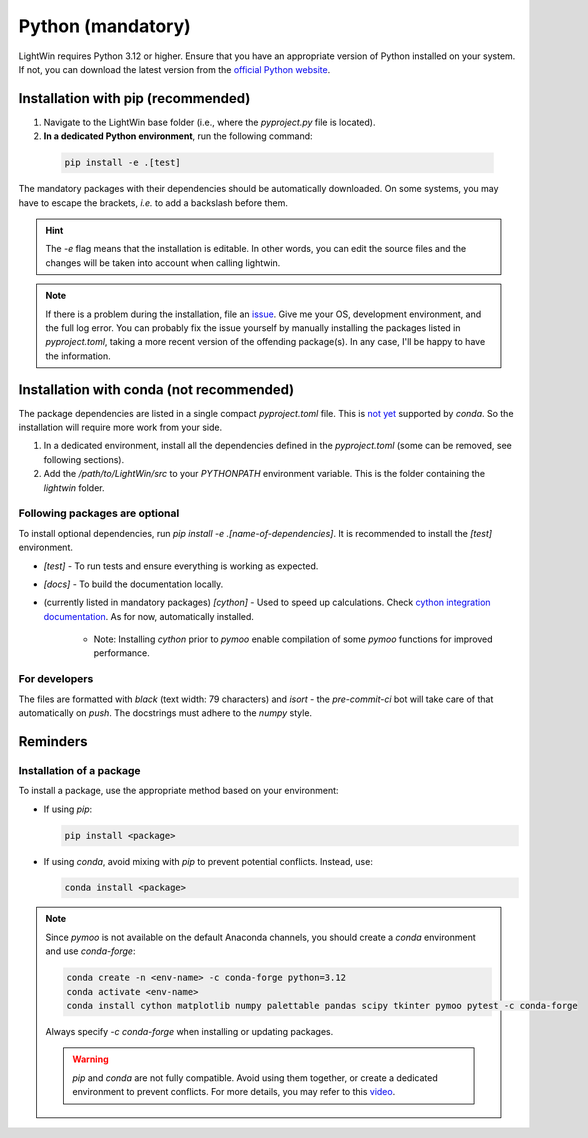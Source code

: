 Python (mandatory)
------------------
LightWin requires Python 3.12 or higher.
Ensure that you have an appropriate version of Python installed on your system.
If not, you can download the latest version from the `official Python website`_.

.. _official Python website: https://www.python.org/downloads/

Installation with pip (recommended)
^^^^^^^^^^^^^^^^^^^^^^^^^^^^^^^^^^^
1. Navigate to the LightWin base folder (i.e., where the `pyproject.py` file is located).
2. **In a dedicated Python environment**, run the following command:

  .. code-block:: bash

     pip install -e .[test]

The mandatory packages with their dependencies should be automatically downloaded.
On some systems, you may have to escape the brackets, *i.e.* to add a backslash before them.

.. hint::
   The `-e` flag means that the installation is editable.
   In other words, you can edit the source files and the changes will be taken into account when calling lightwin.

.. note::
   If there is a problem during the installation, file an `issue`_.
   Give me your OS, development environment, and the full log error.
   You can probably fix the issue yourself by manually installing the packages listed in `pyproject.toml`, taking a more recent version of the offending package(s).
   In any case, I'll be happy to have the information.

.. _issue: https://github.com/AdrienPlacais/LightWin/issues

Installation with conda (not recommended)
^^^^^^^^^^^^^^^^^^^^^^^^^^^^^^^^^^^^^^^^^
The package dependencies are listed in a single compact `pyproject.toml` file.
This is `not yet`_ supported by `conda`.
So the installation will require more work from your side.

.. _not yet: https://github.com/conda/conda/issues/12462

1. In a dedicated environment, install all the dependencies defined in the `pyproject.toml` (some can be removed, see following sections).
2. Add the `/path/to/LightWin/src` to your `PYTHONPATH` environment variable. This is the folder containing the `lightwin` folder.

.. todo::
   Consider providing more detailed instructions for setting the `PYTHONPATH`.
   For now, you can search for "PYTHONPATH" or "ModuleNotFoundError" online for additional guidance.

Following packages are optional
"""""""""""""""""""""""""""""""

To install optional dependencies, run `pip install -e .[name-of-dependencies]`.
It is recommended to install the `[test]` environment.

* `[test]` - To run tests and ensure everything is working as expected.

* `[docs]` - To build the documentation locally.

* (currently listed in mandatory packages) `[cython]` - Used to speed up calculations. Check `cython integration documentation`_.
  As for now, automatically installed.

   * Note: Installing `cython` prior to `pymoo` enable compilation of some `pymoo` functions for improved performance.


.. _cython integration documentation: https://lightwin.readthedocs.io/en/latest/manual/installation.cython.html

For developers
""""""""""""""

The files are formatted with `black` (text width: 79 characters) and `isort` - the `pre-commit-ci` bot will take care of that automatically on `push`.
The docstrings must adhere to the `numpy` style.

Reminders
^^^^^^^^^

Installation of a package
"""""""""""""""""""""""""

To install a package, use the appropriate method based on your environment:

* If using `pip`:

  .. code-block:: bash

     pip install <package>

* If using `conda`, avoid mixing with `pip` to prevent potential conflicts. Instead, use:

  .. code-block:: bash

     conda install <package>

.. note::
   Since `pymoo` is not available on the default Anaconda channels, you should create a `conda` environment and use `conda-forge`:

   .. code-block:: bash

      conda create -n <env-name> -c conda-forge python=3.12
      conda activate <env-name>
      conda install cython matplotlib numpy palettable pandas scipy tkinter pymoo pytest -c conda-forge

   Always specify `-c conda-forge` when installing or updating packages.

   .. warning::
      `pip` and `conda` are not fully compatible.
      Avoid using them together, or create a dedicated environment to prevent conflicts.
      For more details, you may refer to this `video`_.

   .. _video: https://www.youtube.com/watch?v=Ul79ihg41Rs

